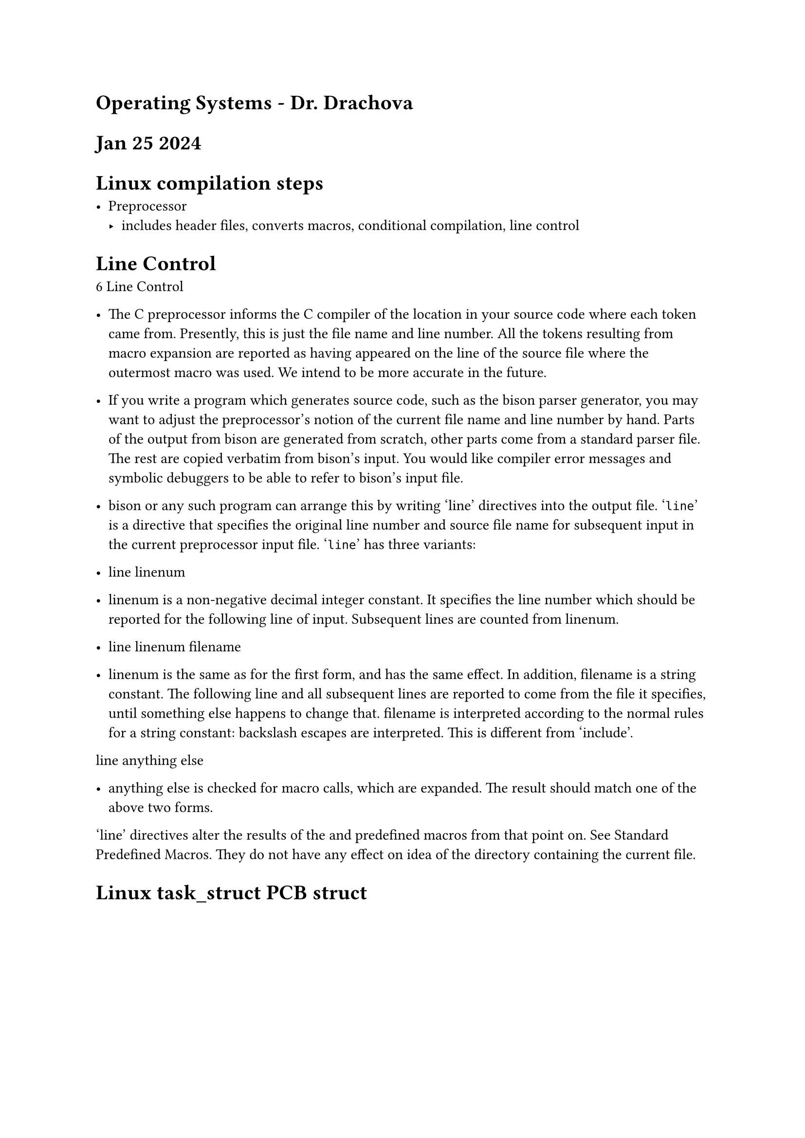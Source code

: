 = Operating Systems - Dr. Drachova



= Jan 25 2024

= Linux compilation steps

- Preprocessor 
    - includes header files, converts macros, conditional compilation, line control

= Line Control
6 Line Control

- The C preprocessor informs the C compiler of the location in your source code where each token came from. Presently, this is just the file name and line number. All the tokens resulting from macro expansion are reported as having appeared on the line of the source file where the outermost macro was used. We intend to be more accurate in the future.

- If you write a program which generates source code, such as the bison parser generator, you may want to adjust the preprocessor’s notion of the current file name and line number by hand. Parts of the output from bison are generated from scratch, other parts come from a standard parser file. The rest are copied verbatim from bison’s input. You would like compiler error messages and symbolic debuggers to be able to refer to bison’s input file.

- bison or any such program can arrange this by writing ‘line’ directives into the output file. ‘#line’ is a directive that specifies the original line number and source file name for subsequent input in the current preprocessor input file. ‘#line’ has three variants:

- line linenum

- linenum is a non-negative decimal integer constant. It specifies the line number which should be reported for the following line of input. Subsequent lines are counted from linenum.
- line linenum filename

- linenum is the same as for the first form, and has the same effect. In addition, filename is a string constant. The following line and all subsequent lines are reported to come from the file it specifies, until something else happens to change that. filename is interpreted according to the normal rules for a string constant: backslash escapes are interpreted. This is different from ‘include’.
line anything else

- anything else is checked for macro calls, which are expanded. The result should match one of the above two forms. 
‘line’ directives alter the results of the and predefined macros from that point on. See Standard Predefined Macros. They do not have any effect on idea of the directory containing the current file. 


= Linux task_struct PCB struct
